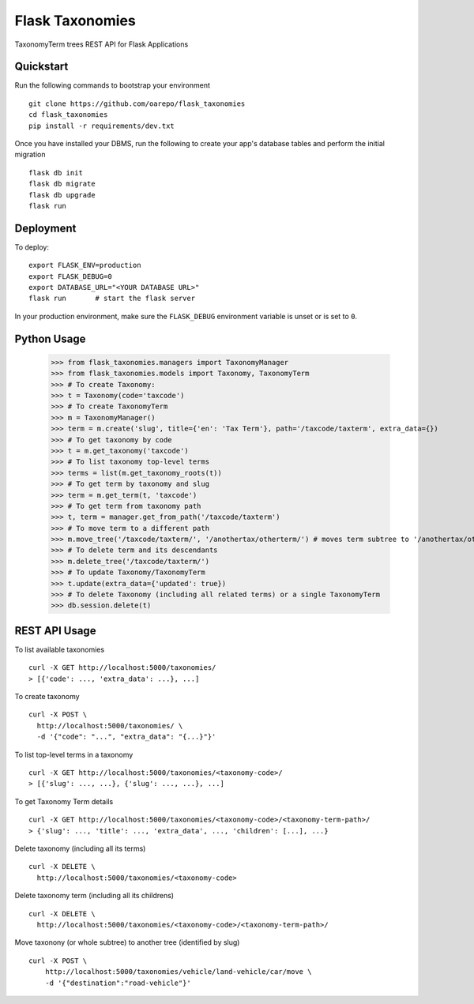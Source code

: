 ===============================
Flask Taxonomies
===============================

.. image:: https://img.shields.io/github/license/oarepo/flask-taxonomies.svg
        :target: https://github.com/oarepo/flask-taxonomies/blob/master/LICENSE

.. image:: https://img.shields.io/travis/oarepo/flask-taxonomies.svg
        :target: https://travis-ci.org/oarepo/flask-taxonomies

.. image:: https://img.shields.io/coveralls/oarepo/flask-taxonomies.svg
        :target: https://coveralls.io/r/oarepo/flask-taxonomies

TaxonomyTerm trees REST API for Flask Applications


Quickstart
----------

Run the following commands to bootstrap your environment ::

    git clone https://github.com/oarepo/flask_taxonomies
    cd flask_taxonomies
    pip install -r requirements/dev.txt

Once you have installed your DBMS, run the following to create your app's
database tables and perform the initial migration ::

    flask db init
    flask db migrate
    flask db upgrade
    flask run


Deployment
----------

To deploy::

    export FLASK_ENV=production
    export FLASK_DEBUG=0
    export DATABASE_URL="<YOUR DATABASE URL>"
    flask run       # start the flask server

In your production environment, make sure the ``FLASK_DEBUG`` environment
variable is unset or is set to ``0``.

Python Usage
------------

    >>> from flask_taxonomies.managers import TaxonomyManager
    >>> from flask_taxonomies.models import Taxonomy, TaxonomyTerm
    >>> # To create Taxonomy:
    >>> t = Taxonomy(code='taxcode')
    >>> # To create TaxonomyTerm
    >>> m = TaxonomyManager()
    >>> term = m.create('slug', title={'en': 'Tax Term'}, path='/taxcode/taxterm', extra_data={})
    >>> # To get taxonomy by code
    >>> t = m.get_taxonomy('taxcode')
    >>> # To list taxonomy top-level terms
    >>> terms = list(m.get_taxonomy_roots(t))
    >>> # To get term by taxonomy and slug
    >>> term = m.get_term(t, 'taxcode')
    >>> # To get term from taxonomy path
    >>> t, term = manager.get_from_path('/taxcode/taxterm')
    >>> # To move term to a different path
    >>> m.move_tree('/taxcode/taxterm/', '/anothertax/otherterm/') # moves term subtree to '/anothertax/otherterm/taxterm/'
    >>> # To delete term and its descendants
    >>> m.delete_tree('/taxcode/taxterm/')
    >>> # To update Taxonomy/TaxonomyTerm
    >>> t.update(extra_data={'updated': true})
    >>> # To delete Taxonomy (including all related terms) or a single TaxonomyTerm
    >>> db.session.delete(t)

REST API Usage
-----

To list available taxonomies ::

    curl -X GET http://localhost:5000/taxonomies/
    > [{'code': ..., 'extra_data': ...}, ...]

To create taxonomy ::

    curl -X POST \
      http://localhost:5000/taxonomies/ \
      -d '{"code": "...", "extra_data": "{...}"}'

To list top-level terms in a taxonomy ::

    curl -X GET http://localhost:5000/taxonomies/<taxonomy-code>/
    > [{'slug': ..., ...}, {'slug': ..., ...}, ...]

To get Taxonomy Term details ::

    curl -X GET http://localhost:5000/taxonomies/<taxonomy-code>/<taxonomy-term-path>/
    > {'slug': ..., 'title': ..., 'extra_data', ..., 'children': [...], ...}

Delete taxonomy (including all its terms) ::

    curl -X DELETE \
      http://localhost:5000/taxonomies/<taxonomy-code>

Delete taxonomy term (including all its childrens) ::

    curl -X DELETE \
      http://localhost:5000/taxonomies/<taxonomy-code>/<taxonomy-term-path>/

Move taxonony (or whole subtree) to another tree (identified by slug) ::

    curl -X POST \
        http://localhost:5000/taxonomies/vehicle/land-vehicle/car/move \
        -d '{"destination":"road-vehicle"}'
